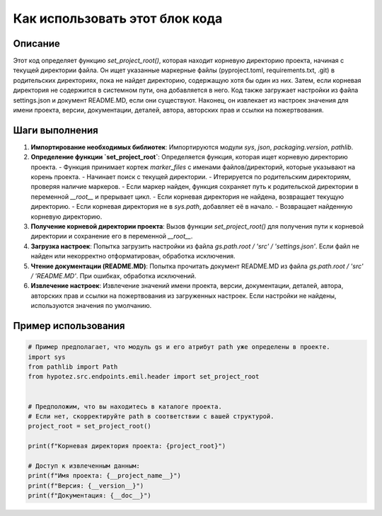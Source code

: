 Как использовать этот блок кода
=========================================================================================

Описание
-------------------------
Этот код определяет функцию `set_project_root()`, которая находит корневую директорию проекта, начиная с текущей директории файла.  Он ищет указанные маркерные файлы (pyproject.toml, requirements.txt, .git) в родительских директориях, пока не найдет директорию, содержащую хотя бы один из них.  Затем, если корневая директория не содержится в системном пути, она добавляется в него.  Код также загружает настройки из файла settings.json и документ README.MD, если они существуют.  Наконец, он извлекает из настроек значения для имени проекта, версии, документации, деталей, автора, авторских прав и ссылки на пожертвования.

Шаги выполнения
-------------------------
1. **Импортирование необходимых библиотек**: Импортируются модули `sys`, `json`, `packaging.version`, `pathlib`.

2. **Определение функции `set_project_root`**:  Определяется функция, которая ищет корневую директорию проекта.
   - Функция принимает кортеж `marker_files` с именами файлов/директорий, которые указывают на корень проекта.
   - Начинает поиск с текущей директории.
   - Итерируется по родительским директориям, проверяя наличие маркеров.
   - Если маркер найден, функция сохраняет путь к родительской директории в переменной `__root__` и прерывает цикл.
   - Если корневая директория не найдена, возвращает текущую директорию.
   - Если корневая директория не в `sys.path`, добавляет её в начало.
   - Возвращает найденную корневую директорию.


3. **Получение корневой директории проекта**: Вызов функции `set_project_root()` для получения пути к корневой директории и сохранение его в переменной `__root__`.

4. **Загрузка настроек**: Попытка загрузить настройки из файла `gs.path.root / 'src' / 'settings.json'`. Если файл не найден или некорректно отформатирован, обработка исключения.

5. **Чтение документации (README.MD)**: Попытка прочитать документ README.MD из файла `gs.path.root / 'src' / 'README.MD'`. При ошибках, обработка исключений.

6. **Извлечение настроек**: Извлечение значений имени проекта, версии, документации, деталей, автора, авторских прав и ссылки на пожертвования из загруженных настроек.  Если настройки не найдены, используются значения по умолчанию.


Пример использования
-------------------------
.. code-block:: python

    # Пример предполагает, что модуль gs и его атрибут path уже определены в проекте.
    import sys
    from pathlib import Path
    from hypotez.src.endpoints.emil.header import set_project_root


    # Предположим, что вы находитесь в каталоге проекта.
    # Если нет, скорректируйте path в соответствии с вашей структурой.
    project_root = set_project_root()

    print(f"Корневая директория проекта: {project_root}")

    # Доступ к извлеченным данным:
    print(f"Имя проекта: {__project_name__}")
    print(f"Версия: {__version__}")
    print(f"Документация: {__doc__}")